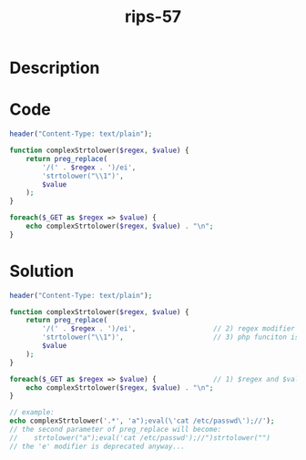 :PROPERTIES:
:ID:        3469ef84-b1eb-476c-b62c-fc45474191d6
:ROAM_REFS: https://twitter.com/ripstech/status/1162396599416324100
:END:
#+title: rips-57
#+filetags: :vcdb:php:

* Description

* Code
#+begin_src php
header("Content-Type: text/plain");

function complexStrtolower($regex, $value) {
    return preg_replace(
        '/(' . $regex . ')/ei',
        'strtolower("\\1")',
        $value
    );
}

foreach($_GET as $regex => $value) {
    echo complexStrtolower($regex, $value) . "\n";
}

#+end_src

* Solution
#+begin_src php
header("Content-Type: text/plain");

function complexStrtolower($regex, $value) {
    return preg_replace(
        '/(' . $regex . ')/ei',                   // 2) regex modifier 'e' is used for evaluation
        'strtolower("\\1")',                      // 3) php funciton is called with back reference, code exec here
        $value
    );
}

foreach($_GET as $regex => $value) {              // 1) $regex and $value = user input
    echo complexStrtolower($regex, $value) . "\n";
}

// example:
echo complexStrtolower('.*', 'a");eval(\'cat /etc/passwd\');//');
// the second parameter of preg_replace will become: 
//    strtolower("a");eval('cat /etc/passwd');//")strtolower("")
// the 'e' modifier is deprecated anyway...


#+end_src